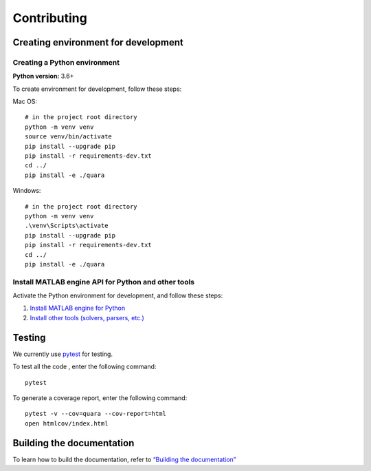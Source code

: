 Contributing
============

Creating environment for development
------------------------------------

Creating a Python environment
^^^^^^^^^^^^^^^^^^^^^^^^^^^^^

**Python version:** 3.6+

To create environment for development, follow these steps:

Mac OS:

::

   # in the project root directory
   python -m venv venv
   source venv/bin/activate
   pip install --upgrade pip
   pip install -r requirements-dev.txt
   cd ../
   pip install -e ./quara

Windows:

::

   # in the project root directory
   python -m venv venv
   .\venv\Scripts\activate
   pip install --upgrade pip
   pip install -r requirements-dev.txt
   cd ../
   pip install -e ./quara

Install MATLAB engine API for Python and other tools
^^^^^^^^^^^^^^^^^^^^^^^^^^^^^^^^^^^^^^^^^^^^^^^^^^^^

Activate the Python environment for development, and follow these steps:

1. `Install MATLAB engine for
   Python <https://github.com/tknrsgym/quara#install-matlab-engine-api-for-python>`__
2. `Install other tools (solvers, parsers,
   etc.) <https://github.com/tknrsgym/quara#install-other-tools-solvers-parsers-etc>`__

Testing
-------

We currently use `pytest <https://docs.pytest.org/en/latest/>`__ for
testing.

To test all the code , enter the following command:

::

   pytest

To generate a coverage report, enter the following command:

::

   pytest -v --cov=quara --cov-report=html
   open htmlcov/index.html

Building the documentation
--------------------------

To learn how to build the documentation, refer to `“Building the
documentation” <https://github.com/tknrsgym/quara/tree/master/docs>`__
